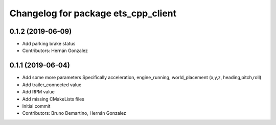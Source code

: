 ^^^^^^^^^^^^^^^^^^^^^^^^^^^^^^^^^^^^
Changelog for package ets_cpp_client
^^^^^^^^^^^^^^^^^^^^^^^^^^^^^^^^^^^^

0.1.2 (2019-06-09)
------------------
* Add parking brake status
* Contributors: Hernán Gonzalez

0.1.1 (2019-06-04)
------------------
* Add some more parameters
  Specifically acceleration, engine_running, world_placement (x,y,z,
  heading,pitch,roll)
* Add trailer_connected value
* Add RPM value
* Add missing CMakeLists files
* Initial commit
* Contributors: Bruno Demartino, Hernán Gonzalez
